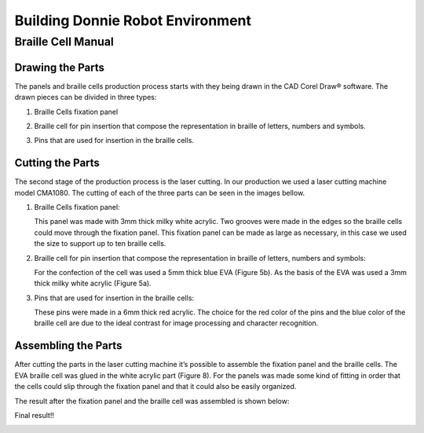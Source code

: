 .. _environment:

===============
Building Donnie Robot Environment
===============

Braille Cell Manual
-------------------

Drawing the Parts
~~~~~~~~~~~~~~~

The panels and braille cells production process starts with they being 
drawn in the CAD Corel Draw® software. The drawn pieces can be divided 
in three types:

1. Braille Cells fixation panel

.. image:: figure1.png
  :alt: Figure 1: Fixation panel drawn in CorelDraw®
   

2. Braille cell for pin insertion that compose the representation in braille 
   of letters, numbers and symbols.
   
.. image:: figure2.png
   :alt: Figure 2: The base (a) and the braille cell (b), both drawn in CorelDraw®



3. Pins that are used for insertion in the braille cells.

.. image:: figure3.png
   :alt: Figura 3: Pins that were drawn in CorelDraw®


Cutting the Parts
~~~~~~~~~~~~~~

The second stage of the production process is the laser cutting. In our production 
we used a laser cutting machine model CMA1080. The cutting of each of the three 
parts can be seen in the images bellow.


1. Braille Cells fixation panel:

   This panel was made with 3mm thick milky white acrylic. Two grooves were made in 
   the edges so the braille cells could move through the fixation panel. This fixation 
   panel can be made as large as necessary, in this case we used the size to support up 
   to ten braille cells.

.. image:: figure4.png
   :alt: Figure 4: Braille cells fixation panel cutted by the laser cutting machine




2. Braille cell for pin insertion that compose the representation in braille of 
   letters, numbers and symbols:

   For the confection of the cell was used a 5mm thick blue EVA (Figure 5b). As the 
   basis of the EVA was used a 3mm thick milky white acrylic (Figure 5a).

.. image:: figure2.png
   :alt: Figure 5: The white acrylic base (a) and the blue EVA braille cell (b)


.. image:: figure6.png
   :alt: Figure 6: Blue EVA cells cutted by the laser cutting machine



3. Pins that are used for insertion in the braille cells:

   These pins were made in a 6mm thick red acrylic. The choice for the red color 
   of the pins and the blue color of the braille cell are due to the ideal contrast 
   for image processing and character recognition.

.. image:: figure7.png
   :alt: Figure 7: Red acrylic pins cutted by the laser cutting machine


Assembling the Parts
~~~~~~~~~~~~~~


After cutting the parts in the laser cutting machine it’s possible to assemble the 
fixation panel and the braille cells. The EVA braille cell was glued in the white 
acrylic part (Figure 8). For the panels was made some kind of fitting in order that 
the cells could slip through the fixation panel and that it could also be easily organized. 

.. image:: figure2.png
   :alt: Figure 8: The EVA braille cell (b) was glued to the white acrylic part (a)

 
The result after the fixation panel and the braille cell was assembled is shown below:

.. image:: figure9.png
   :alt: Figure 9: Braille cell and fixation panel able to support up to ten cells


.. image:: figure10.png
   :alt: Figure 10: Braille cell and pins used to represent letters, numbers and symbols


.. image:: figure11.png
   :alt: Figure 11: Fixation panel, braille cell and pins that are used to represent letters, numbers and symbols

Final result!!

.. image:: figure12.jpeg



